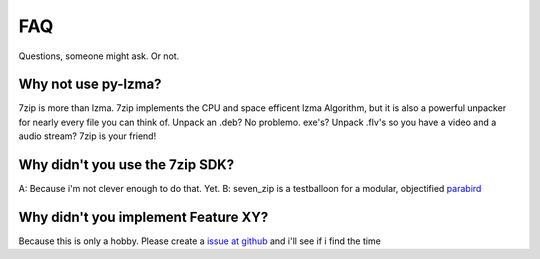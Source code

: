 FAQ
=======
Questions, someone might ask. Or not.

Why not use py-lzma?
---------------------
7zip is more than lzma. 7zip implements the CPU and space efficent lzma Algorithm, but it is also a powerful unpacker for nearly every file you can think of. Unpack an .deb? No problemo. exe's? Unpack .flv's so you have a video and a audio stream? 7zip is your friend!

Why didn't you use the 7zip SDK?
---------------------------------
A: Because i'm not clever enough to do that. Yet.
B: seven_zip is a testballoon for a modular, objectified parabird_

.. _parabird: https://github.com/jafeha/parabird

Why didn't you implement Feature XY?
------------------------------------
Because this is only a hobby. Please create a `issue at github`__ and i'll see if i find the time

__ https://github.com/jojoo-/seven_zip/issues/new